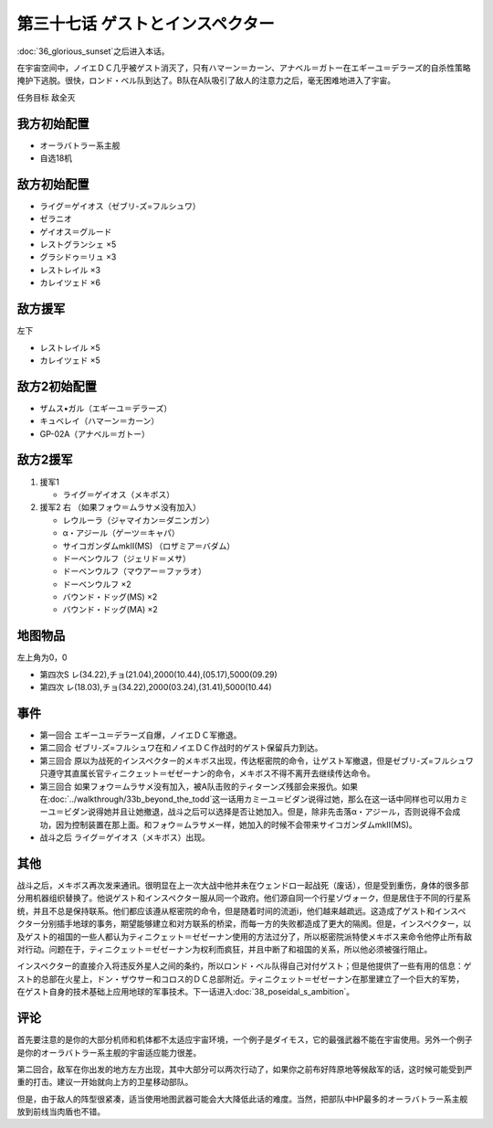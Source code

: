第三十七话 ゲストとインスペクター
=====================================

:doc:`36_glorious_sunset`\ 之后进入本话。

在宇宙空间中，ノイエＤＣ几乎被ゲスト消灭了，只有ハマーン＝カーン、アナベル＝ガトー在エギーユ＝デラーズ的自杀性策略掩护下逃脱。很快，ロンド・ベル队到达了。B队在A队吸引了敌人的注意力之后，毫无困难地进入了宇宙。

任务目标	敌全灭

--------------------
我方初始配置
--------------------

* オーラバトラー系主舰
* 自选18机

--------------------
敌方初始配置
--------------------
* ライグ＝ゲイオス（ゼブリ-ズ=フルシュワ）
* ゼラニオ
* ゲイオス＝グルード
* レストグランシェ ×5
* グラシドゥ＝リュ ×3
* レストレイル ×3
* カレイツェド ×6

--------------------
敌方援军
--------------------
左下

* レストレイル ×5
* カレイツェド ×5

--------------------
敌方2初始配置
--------------------
* ザムス•ガル（エギーユ＝デラーズ）
* キュベレイ（ハマーン＝カーン）
* GP-02A（アナベル＝ガトー）

--------------------
敌方2援军
--------------------
#. 援军1

   * ライグ＝ゲイオス（メキボス）

#. 援军2 右 （如果フォウ＝ムラサメ没有加入）

   * レウルーラ（ジャマイカン＝ダニンガン）
   * α・アジール（ゲーツ＝キャパ）
   * サイコガンダムmkII(MS) （ロザミア＝バダム）
   * ドーベンウルフ（ジェリド＝メサ）
   * ドーベンウルフ（マウアー＝ファラオ）
   * ドーベンウルフ ×2
   * バウンド・ドッグ(MS) ×2
   * バウンド・ドッグ(MA) ×2

-------------
地图物品
-------------

左上角为0，0

* 第四次S レ(34.22),チョ(21.04),2000(10.44),(05.17),5000(09.29) 
* 第四次 レ(18.03),チョ(34.22),2000(03.24),(31.41),5000(10.44) 

-------------
事件
-------------

* 第一回合 エギーユ＝デラーズ自爆，ノイエＤＣ军撤退。
* 第二回合 ゼブリ-ズ=フルシュワ在和ノイエＤＣ作战时的ゲスト保留兵力到达。
* 第三回合 原以为战死的インスペクター的メキボス出现，传达枢密院的命令，让ゲスト军撤退，但是ゼブリ-ズ=フルシュワ只遵守其直属长官ティニクェット＝ゼゼーナン的命令，メキボス不得不离开去继续传达命令。
* 第三回合 如果フォウ＝ムラサメ没有加入，被A队击败的ティターンズ残部会来报仇。如果在\ :doc:`../walkthrough/33b_beyond_the_todd`\ 这一话用カミーユ＝ビダン说得过她，那么在这一话中同样也可以用カミーユ＝ビダン说得她并且让她撤退，战斗之后可以选择是否让她加入。但是，除非先击落α・アジール，否则说得不会成功，因为控制装置在那上面。和フォウ＝ムラサメ一样，她加入的时候不会带来サイコガンダムmkII(MS)。
* 战斗之后 ライグ＝ゲイオス（メキボス）出现。

-------------
其他
-------------

战斗之后，メキボス再次发来通讯。很明显在上一次大战中他并未在ウェンドロ一起战死（废话），但是受到重伤，身体的很多部分用机器组织替换了。他说ゲスト和インスペクター服从同一个政府。他们源自同一个行星ゾヴォーク，但是居住于不同的行星系统，并且不总是保持联系。他们都应该遵从枢密院的命令，但是随着时间的流逝i，他们越来越疏远。这造成了ゲスト和インスペクター分别插手地球的事务，期望能够建立和对方联系的桥梁，而每一方的失败都造成了更大的隔阂。但是，インスペクター，以及ゲスト的祖国的一些人都认为ティニクェット＝ゼゼーナン使用的方法过分了，所以枢密院派特使メキボス来命令他停止所有敌对行动。问题在于，ティニクェット＝ゼゼーナン为权利而疯狂，并且中断了和祖国的关系，所以他必须被强行阻止。

インスペクター的直接介入将违反外星人之间的条约，所以ロンド・ベル队得自己对付ゲスト；但是他提供了一些有用的信息：ゲスト的总部在火星上，ドン・ザウサー和コロス的ＤＣ总部附近。ティニクェット＝ゼゼーナン在那里建立了一个巨大的军势， 在ゲスト自身的技术基础上应用地球的军事技术。下一话进入\ :doc:`38_poseidal_s_ambition`\ 。

-------------
评论
-------------

首先要注意的是你的大部分机师和机体都不太适应宇宙环境，一个例子是ダイモス，它的最强武器不能在宇宙使用。另外一个例子是你的オーラバトラー系主舰的宇宙适应能力很差。

第二回合，敌军在你出发的地方左方出现，其中大部分可以两次行动了，如果你之前布好阵原地等候敌军的话，这时候可能受到严重的打击。建议一开始就向上方的卫星移动部队。

但是，由于敌人的阵型很紧凑，适当使用地图武器可能会大大降低此话的难度。当然，把部队中HP最多的オーラバトラー系主舰放到前线当肉盾也不错。


